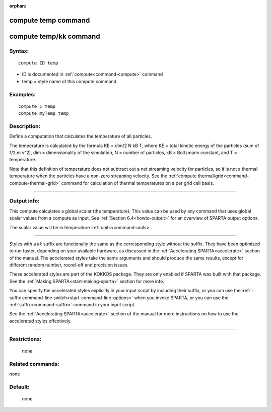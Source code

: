 :orphan:

.. index:: compute temp
.. index:: compute temp/kk





.. _command-compute-temp:

####################
compute temp command
####################






.. _command-compute-temp-compute-tempkk:

#######################
compute temp/kk command
#######################



*******
Syntax:
*******

::

   compute ID temp 

-  ID is documented in :ref:`compute<command-compute>` command
-  temp = style name of this compute command

*********
Examples:
*********

::

   compute 1 temp
   compute myTemp temp 

************
Description:
************

Define a computation that calculates the temperature of all particles.

The temperature is calculated by the formula KE = dim/2 N kB T, where KE
= total kinetic energy of the particles (sum of 1/2 m v^2), dim =
dimensionality of the simulation, N = number of particles, kB =
Boltzmann constant, and T = temperature.

Note that this definition of temperature does not subtract out a net
streaming velocity for particles, so it is not a thermal temperature
when the particles have a non-zero streaming velocity. See the :ref:`compute thermal/grid<command-compute-thermal-grid>` command for calculation of
thermal temperatures on a per grid cell basis.

--------------

************
Output info:
************

This compute calculates a global scalar (the temperature). This value
can be used by any command that uses global scalar values from a compute
as input. See :ref:`Section 6.4<howto-output>` for an
overview of SPARTA output options.

The scalar value will be in temperature :ref:`units<command-units>`.

--------------

Styles with a *kk* suffix are functionally the same as the corresponding
style without the suffix. They have been optimized to run faster,
depending on your available hardware, as discussed in the :ref:`Accelerating SPARTA<accelerate>` section of the manual. The
accelerated styles take the same arguments and should produce the same
results, except for different random number, round-off and precision
issues.

These accelerated styles are part of the KOKKOS package. They are only
enabled if SPARTA was built with that package. See the :ref:`Making SPARTA<start-making-sparta>` section for more info.

You can specify the accelerated styles explicitly in your input script
by including their suffix, or you can use the :ref:`-suffix command-line switch<start-command-line-options>` when you invoke SPARTA, or you
can use the :ref:`suffix<command-suffix>` command in your input script.

See the :ref:`Accelerating SPARTA<accelerate>` section of the
manual for more instructions on how to use the accelerated styles
effectively.

--------------

*************
Restrictions:
*************
 none

*****************
Related commands:
*****************

none

********
Default:
********
 none
